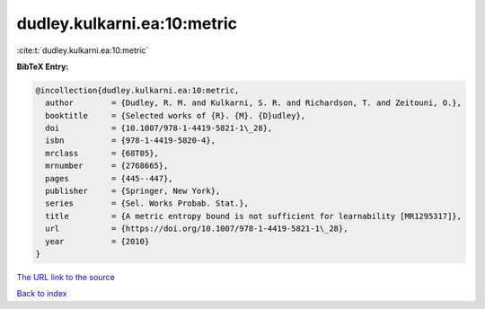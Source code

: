 dudley.kulkarni.ea:10:metric
============================

:cite:t:`dudley.kulkarni.ea:10:metric`

**BibTeX Entry:**

.. code-block:: bibtex

   @incollection{dudley.kulkarni.ea:10:metric,
     author        = {Dudley, R. M. and Kulkarni, S. R. and Richardson, T. and Zeitouni, O.},
     booktitle     = {Selected works of {R}. {M}. {D}udley},
     doi           = {10.1007/978-1-4419-5821-1\_28},
     isbn          = {978-1-4419-5820-4},
     mrclass       = {68T05},
     mrnumber      = {2768665},
     pages         = {445--447},
     publisher     = {Springer, New York},
     series        = {Sel. Works Probab. Stat.},
     title         = {A metric entropy bound is not sufficient for learnability [MR1295317]},
     url           = {https://doi.org/10.1007/978-1-4419-5821-1\_28},
     year          = {2010}
   }
`The URL link to the source <https://doi.org/10.1007/978-1-4419-5821-1\_28>`_


`Back to index <../By-Cite-Keys.html>`_
